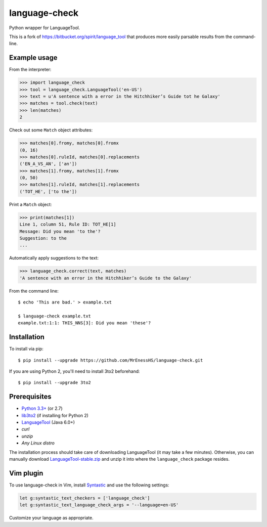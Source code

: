 language-check
==============

Python wrapper for LanguageTool.

.. image:: https://travis-ci.org/myint/language-check.svg?branch=master
    :target: https://travis-ci.org/myint/language-check
    :alt: Build status

This is a fork of
https://bitbucket.org/spirit/language_tool that produces more easily parsable
results from the command-line.

Example usage
-------------

From the interpreter:

>>> import language_check
>>> tool = language_check.LanguageTool('en-US')
>>> text = u'A sentence with a error in the Hitchhiker’s Guide tot he Galaxy'
>>> matches = tool.check(text)
>>> len(matches)
2

Check out some ``Match`` object attributes:

>>> matches[0].fromy, matches[0].fromx
(0, 16)
>>> matches[0].ruleId, matches[0].replacements
('EN_A_VS_AN', ['an'])
>>> matches[1].fromy, matches[1].fromx
(0, 50)
>>> matches[1].ruleId, matches[1].replacements
('TOT_HE', ['to the'])

Print a ``Match`` object:

>>> print(matches[1])
Line 1, column 51, Rule ID: TOT_HE[1]
Message: Did you mean 'to the'?
Suggestion: to the
...

Automatically apply suggestions to the text:

>>> language_check.correct(text, matches)
'A sentence with an error in the Hitchhiker’s Guide to the Galaxy'

From the command line::

    $ echo 'This are bad.' > example.txt

    $ language-check example.txt
    example.txt:1:1: THIS_NNS[3]: Did you mean 'these'?


Installation
------------

To install via pip::

    $ pip install --upgrade https://github.com/MrEnessHS/language-check.git

If you are using Python 2, you'll need to install 3to2 beforehand::

    $ pip install --upgrade 3to2


Prerequisites
-------------

- `Python 3.3+ <https://www.python.org>`_ (or 2.7)
- `lib3to2 <https://bitbucket.org/amentajo/lib3to2>`_
  (if installing for Python 2)
- `LanguageTool <https://www.languagetool.org>`_ (Java 6.0+)
- `curl`
- `unzip`
- `Any Linux distro`


The installation process should take care of downloading LanguageTool (it may
take a few minutes). Otherwise, you can manually download
`LanguageTool-stable.zip
<https://www.languagetool.org/download/LanguageTool-stable.zip>`_ and unzip it
into where the ``language_check`` package resides.

Vim plugin
----------

To use language-check in Vim, install Syntastic_ and use the following
settings:

.. code-block:: vim

    let g:syntastic_text_checkers = ['language_check']
    let g:syntastic_text_language_check_args = '--language=en-US'

Customize your language as appropriate.

.. _Syntastic: https://github.com/scrooloose/syntastic
